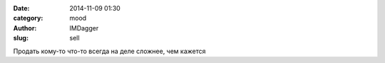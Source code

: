 

:date: 2014-11-09 01:30
:category: mood
:author: IMDagger
:slug: sell

Продать кому-то что-то всегда на деле сложнее, чем кажется
